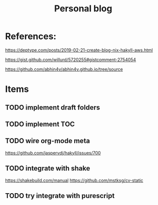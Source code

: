 #+TITLE: Personal blog 

[[https://github.com/yuanw/blog/workflows/CI/badge.svg]]


* References:
https://deptype.com/posts/2019-02-21-create-blog-nix-hakyll-aws.html

https://gist.github.com/willurd/5720255#gistcomment-2754054

https://github.com/abhin4v/abhin4v.github.io/tree/source

* Items
** TODO implement draft folders
** TODO implement TOC
** TODO wire org-mode meta
https://github.com/jaspervdj/hakyll/issues/700

** TODO integrate with shake
https://shakebuild.com/manual
https://github.com/mstksg/cv-static

** TODO try integrate with purescript
